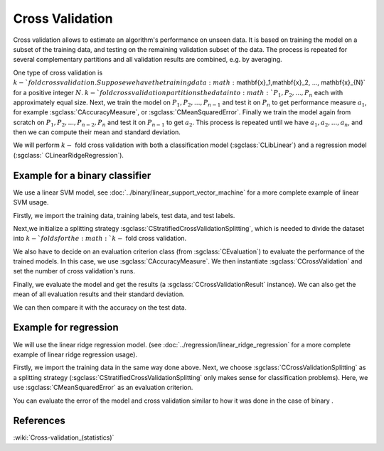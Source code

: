 ================
Cross Validation
================

Cross validation allows to estimate an algorithm's performance on unseen data.
It is based on training the model on a subset of the training data, and testing on the remaining validation subset of the data.
The process is repeated for several complementary partitions and all validation results are combined, e.g. by averaging.

One type of cross validation is :math:`k-`fold cross validation.
Suppose we have the training data :math:`\mathbf{x}_1,\mathbf{x}_2, ..., \mathbf{x}_{N}` for a positive integer :math:`N`.
:math:`k-`fold cross validation partitions the data into :math:`P_1, P_2, ..., P_n` each with approximately equal size.
Next, we train the model on :math:`P_1, P_2, ...,P_{n-1}` and test it on :math:`P_n` to get performance measure :math:`a_1`, for example :sgclass:`CAccuracyMeasure`, or :sgclass:`CMeanSquaredError`.
Finally we train the model again from scratch on :math:`P_1, P_2, ...,P_{n-2}, P_{n}` and test it on :math:`P_{n-1}` to get :math:`a_2`.
This process is repeated until we have :math:`a_1, a_2, ..., a_n`, and then we can compute their mean and standard deviation.

We will perform :math:`k-` fold cross validation with both a classification model (:sgclass:`CLibLinear`) and a regression model (:sgclass:`	CLinearRidgeRegression`).

------------------------------
Example for a binary classifier
------------------------------

We use a linear SVM model, see :doc:`../binary/linear_support_vector_machine` for a more complete example of linear SVM usage.

Firstly, we import the training data, training labels, test data, and test labels.

.. sgexample:: cross_validation.sg:create_features

Next,we initialize a splitting strategy :sgclass:`CStratifiedCrossValidationSplitting`, which is needed to divide the dataset into :math:`k-`folds for the :math:`k-` fold cross validation.

We also have to decide on an evaluation criterion class (from :sgclass:`CEvaluation`) to evaluate the performance of the trained models.
In this case, we use :sgclass:`CAccuracyMeasure`.
We then instantiate :sgclass:`CCrossValidation` and set the number of cross validation's runs.

.. sgexample:: cross_validation.sg:create_cross_validation

Finally, we evaluate the model and get the results (a :sgclass:`CCrossValidationResult` instance).
We can also get the mean of all evaluation results and their standard deviation.

.. sgexample:: cross_validation.sg:evaluate_and_get_result


.. sgexample:: cross_validation.sg:get_results

We can then compare it with the accuracy on the test data.

.. sgexample:: cross_validation.sg:get_results_test_data


---------------------
Example for regression
---------------------
We will use the linear ridge regression model. (see :doc:`../regression/linear_ridge_regression` for a more complete example of linear ridge regression usage).

Firstly, we import the training data in the same way done above.
Next, we choose :sgclass:`CCrossValidationSplitting` as a splitting strategy (:sgclass:`CStratifiedCrossValidationSplitting` only makes sense for classification problems).
Here, we use :sgclass:`CMeanSquaredError` as an evaluation criterion.

.. sgexample:: cross_validation.sg:create_cross_validation_REGRESSION

You can evaluate the error of the model and cross validation similar to how it was done in the case of binary .

----------
References
----------

:wiki:`Cross-validation_(statistics)`

